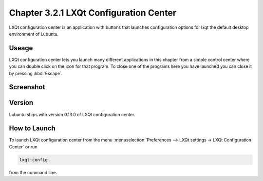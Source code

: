 Chapter 3.2.1 LXQt Configuration Center
=======================================

LXQt configuration center is an application with buttons that launches configuration options for lxqt the default desktop environment of Lubuntu. 

Useage
------
LXQt configuration center lets you launch many different applications in this chapter from a simple control center where you can double click on the icon for that program. To close one of the programs here you have launched you can close it by pressing :kbd:`Escape`. 

Screenshot
----------
.. image:: configuration_center.png

Version
-------
Lubuntu ships with version 0.13.0 of LXQt configuration center.

How to Launch
-------------

To launch LXQt configuration center from the menu :menuselection:`Preferences --> LXQt settings -> LXQt Configuration Center` or run

.. code:: 

   lxqt-config 
   
from the command line.
